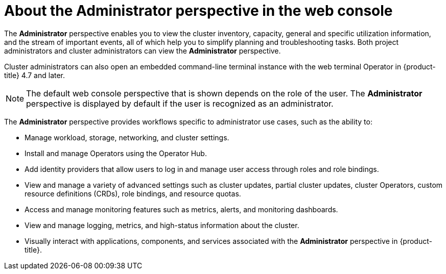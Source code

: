 // Module included in the following assemblies:
//
// web_console/web-console-overview.adoc

:_mod-docs-content-type: CONCEPT
[id="about-administrator-perspective_{context}"]
= About the Administrator perspective in the web console

The *Administrator* perspective enables you to view the cluster inventory, capacity, general and specific utilization information, and the stream of important events, all of which help you to simplify planning and troubleshooting tasks. Both project administrators and cluster administrators can view the *Administrator* perspective.

Cluster administrators can also open an embedded command-line terminal instance with the web terminal Operator in {product-title} 4.7 and later.

[NOTE]
====
The default web console perspective that is shown depends on the role of the user. The *Administrator* perspective is displayed by default if the user is recognized as an administrator.
====

The *Administrator* perspective provides workflows specific to administrator use cases, such as the ability to:

* Manage workload, storage, networking, and cluster settings.
* Install and manage Operators using the Operator Hub.
* Add identity providers that allow users to log in and manage user access through roles and role bindings.
* View and manage a variety of advanced settings such as cluster updates, partial cluster updates, cluster Operators, custom resource definitions (CRDs), role bindings, and resource quotas.
* Access and manage monitoring features such as metrics, alerts, and monitoring dashboards.
* View and manage logging, metrics, and high-status information about the cluster.
* Visually interact with applications, components, and services associated with the *Administrator* perspective in {product-title}.
